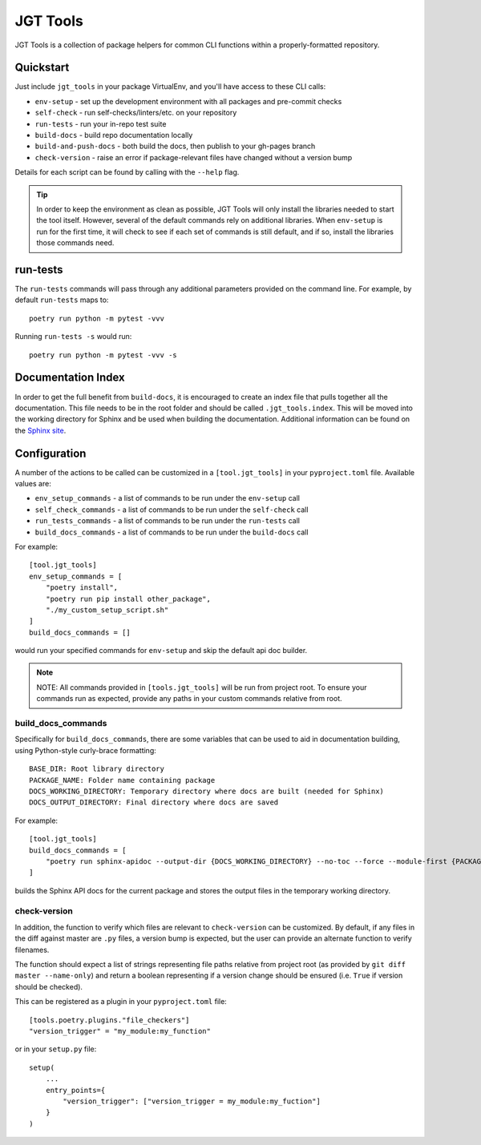 JGT Tools
=========

JGT Tools is a collection of package helpers
for common CLI functions
within a properly-formatted repository.


Quickstart
----------

Just include ``jgt_tools`` in your package VirtualEnv,
and you'll have access to these CLI calls:

- ``env-setup`` - set up the development environment
  with all packages and pre-commit checks
- ``self-check`` - run self-checks/linters/etc. on your repository
- ``run-tests`` - run your in-repo test suite
- ``build-docs`` - build repo documentation locally
- ``build-and-push-docs`` - both build the docs,
  then publish to your gh-pages branch
- ``check-version`` - raise an error if package-relevant files have changed
  without a version bump

Details for each script can be found by calling with the ``--help`` flag.

.. tip::
   In order to keep the environment as clean as possible,
   JGT Tools will only install the libraries needed to start the tool itself.
   However, several of the default commands
   rely on additional libraries.
   When ``env-setup`` is run for the first time,
   it will check to see if each set of commands is still default,
   and if so, install the libraries those commands need.


run-tests
---------
The ``run-tests`` commands will
pass through any additional parameters
provided on the command line.
For example,
by default ``run-tests`` maps to::

    poetry run python -m pytest -vvv

Running ``run-tests -s`` would run::

    poetry run python -m pytest -vvv -s

Documentation Index
-------------------

In order to get the full benefit from ``build-docs``,
it is encouraged to create an index file
that pulls together all the documentation.
This file needs to be in the root folder
and should be called ``.jgt_tools.index``.
This will be moved into the working directory for Sphinx
and be used when building the documentation.
Additional information can be found on the `Sphinx site`_.

Configuration
-------------

A number of the actions to be called
can be customized in a ``[tool.jgt_tools]``
in your ``pyproject.toml`` file.
Available values are:

- ``env_setup_commands`` - a list of commands to be run
  under the ``env-setup`` call
- ``self_check_commands`` - a list of commands to be run
  under the ``self-check`` call
- ``run_tests_commands`` - a list of commands to be run
  under the ``run-tests`` call
- ``build_docs_commands`` - a list of commands to be run
  under the ``build-docs`` call

For example::

    [tool.jgt_tools]
    env_setup_commands = [
        "poetry install",
        "poetry run pip install other_package",
        "./my_custom_setup_script.sh"
    ]
    build_docs_commands = []

would run your specified commands for ``env-setup``
and skip the default api doc builder.

.. note::
    NOTE: All commands provided in ``[tools.jgt_tools]``
    will be run from project root.
    To ensure your commands run as expected,
    provide any paths in your custom commands relative from root.

build_docs_commands
~~~~~~~~~~~~~~~~~~~

Specifically for ``build_docs_commands``,
there are some variables
that can be used to aid in documentation building,
using Python-style curly-brace formatting::

    BASE_DIR: Root library directory
    PACKAGE_NAME: Folder name containing package
    DOCS_WORKING_DIRECTORY: Temporary directory where docs are built (needed for Sphinx)
    DOCS_OUTPUT_DIRECTORY: Final directory where docs are saved

For example::

    [tool.jgt_tools]
    build_docs_commands = [
        "poetry run sphinx-apidoc --output-dir {DOCS_WORKING_DIRECTORY} --no-toc --force --module-first {PACKAGE_NAME}
    ]

builds the Sphinx API docs for the current package
and stores the output files
in the temporary working directory.

check-version
~~~~~~~~~~~~~

In addition,
the function to verify which files are relevant to ``check-version``
can be customized.
By default, if any files in the diff against master are ``.py`` files,
a version bump is expected,
but the user can provide an alternate function to verify filenames.

The function should expect a list of strings
representing file paths relative from project root
(as provided by ``git diff master --name-only``)
and return a boolean representing if a version change should be ensured
(i.e. ``True`` if version should be checked).

This can be registered as a plugin in your ``pyproject.toml`` file::

    [tools.poetry.plugins."file_checkers"]
    "version_trigger" = "my_module:my_function"

or in your ``setup.py`` file::

    setup(
        ...
        entry_points={
            "version_trigger": ["version_trigger = my_module:my_fuction"]
        }
    )

.. _`Sphinx site`: http://www.sphinx-doc.org/en/master/usage/quickstart.html#defining-document-structure
